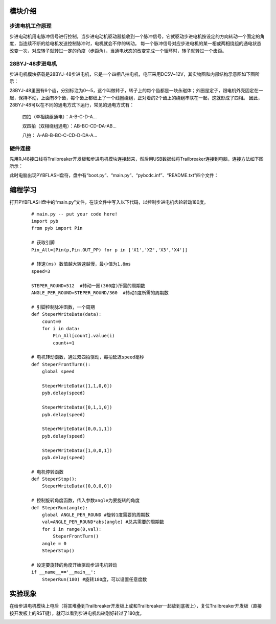 ﻿模块介绍
------------------
步进电机工作原理
^^^^^^^^^^^^^^^^^^^^^
步进电动机用电脉冲信号进行控制，当步进电动机驱动器接收到一个脉冲信号，它就驱动步进电机按设定的方向转动一个固定的角度，当连续不断的给电机发送控制脉冲时，电机就会不停的转动。
每一个脉冲信号对应步进电机的某一相或两相绕组的通电状态改变一次，对应转子就转过一定的角度（步距角），当通电状态的改变完成一个循环时，转子就转过一个齿距。

28BYJ-48步进电机
^^^^^^^^^^^^^^^^^^^^^
步进电机模块搭载是28BYJ-48步进电机，它是一个四相八拍电机，电压采用DC5V~12V，其实物图和内部结构示意图如下图所示：

.. image:: https://github.com/tian0927/hello-world/raw/master/bj1.png

28BYJ-48里圈有6个齿，分别标注为0～5，这个叫做转子，转子上的每个齿都是一块永磁体；外圈是定子，跟电机外壳固定在一起，保持不动，上面有8个齿，每个齿上都缠上了一个线圈绕组，正对着的2个齿上的绕组串联在一起，这就形成了四相。
因此，28BYJ-48可以在不同的通电方式下运行，常见的通电方式有：

            四拍（单相绕组通电）：A-B-C-D-A…

            双四拍（双相绕组通电）：AB-BC-CD-DA-AB...

            八拍： A-AB-B-BC-C-CD-D-DA-A…

硬件连接
^^^^^^^^^^^^^^^^^^^^^
先用RJ48接口线将Trailbreaker开发板和步进电机模块连接起来，然后用USB数据线将Trailbreaker连接到电脑，连接方法如下图所示：

.. image:: https://github.com/tian0927/hello-world/raw/master/bj2.png

此时电脑出现PYBFLASH盘符，盘中有“boot.py”、“main.py”、“pybcdc.inf”、“README.txt”四个文件：

.. image:: https://github.com/tian0927/hello-world/raw/master/bj3.png

编程学习
------------------

打开PYBFLASH盘中的“main.py”文件，在该文件中写入以下代码，以控制步进电机齿轮转动180度。

 ::

    # main.py -- put your code here!
    import pyb
    from pyb import Pin
    
    # 获取引脚
    Pin_All=[Pin(p,Pin.OUT_PP) for p in ['X1','X2','X3','X4']]
    
    # 转速(ms) 数值越大转速越慢，最小值为1.8ms
    speed=3
    
    STEPER_ROUND=512  #转动一圈(360度)所需的周期数
    ANGLE_PER_ROUND=STEPER_ROUND/360  #转动1度所需的周期数
    
    # 引脚控制脉冲函数，一个周期
    def SteperWriteData(data):
        count=0
        for i in data:
            Pin_All[count].value(i)
            count+=1
    
    # 电机转动函数，通过双四拍驱动，每拍延迟speed毫秒
    def SteperFrontTurn():
        global speed
        
        SteperWriteData([1,1,0,0])
        pyb.delay(speed)
    
        SteperWriteData([0,1,1,0])
        pyb.delay(speed)
    
        SteperWriteData([0,0,1,1])
        pyb.delay(speed)
        
        SteperWriteData([1,0,0,1])   
        pyb.delay(speed)
    
    # 电机停转函数
    def SteperStop():
        SteperWriteData([0,0,0,0])
    	
    # 控制旋转角度函数，传入参数angle为要旋转的角度
    def SteperRun(angle):
        global ANGLE_PER_ROUND #旋转1度需要的周期数  
        val=ANGLE_PER_ROUND*abs(angle) #总共需要的周期数
        for i in range(0,val):
            SteperFrontTurn()
        angle = 0
        SteperStop()
    
    # 设定要旋转的角度开始驱动步进电机转动
    if __name__=='__main__':
        SteperRun(180) #旋转180度，可以设置任意度数

实验现象
------------------
在给步进电机模块上电后（将其堆叠到Trailbreaker开发板上或和Trailbreaker一起放到底板上），复位Trailbreaker开发板（直接按开发板上的RST键），就可以看到步进电机齿轮刚好转过了180度。

.. image:: https://github.com/tian0927/hello-world/raw/master/bj10.png

   